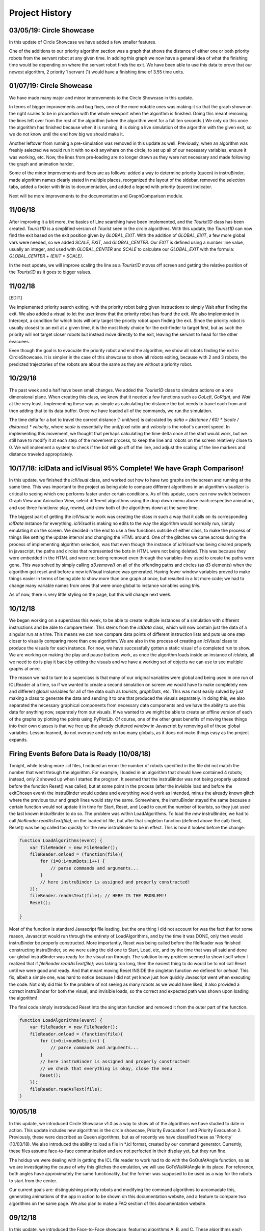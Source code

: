 Project History
===============

03/05/19: Circle Showcase
-------------------------

In this update of Circle Showcase we have added a few smaller features.

One of the additions to our priority algorithm section was a graph that shows the distance of either one or both priority robots from the servant robot
at any given time. In adding this graph we now have a general idea of what the finishing time would be depending on where the servant robot finds the exit.
We have been able to use this data to prove that our newest algorithm, 2 priority 1 servant (1) would have a finishing time of 3.55 time units.


01/07/19: Circle Showcase
-------------------------

We have made many major and minor improvements to the Circle Showcase in this update.

In terms of bigger improvements and bug fixes, one of the more notable ones was making it so that the graph shown on the right scales to be in proportion with the whole viewport when the algorithm is finished.
Doing this meant removing the lines left over from the rest of the algorithm (when the algorithm went for a full ten seconds.) We only do this once the algorithm has finished because when it is running, it
is doing a live simulation of the algorithm with the given exit, so we do not know until the end how big we should make it.

Another leftover from running a pre-simulation was removed in this update as well. Previously, when an algorithm was freshly selected we would run it with no exit anywhere on the circle, to set up all of our necessary
variables, ensure it was working, etc. Now, the lines from pre-loading are no longer drawn as they were not necessary and made following the graph and animation harder.

Some of the minor improvements and fixes are as follows: added a way to determine priority (queen) in instruBinder, made algorithm names clearly stated in multiple places, reorganized the layout of the sidebar,
removed the selection tabs, added a footer with links to documentation, and added a legend with priority (queen) indicator.

Next will be more improvements to the documentation and GraphComparison module.

11/06/18
--------

After improving it a bit more, the basics of Line searching have been implemented, and the `Tourist1D` class has been created. `Tourist1D` is a simplified version of `Tourist` seen in the circle algorithms.
With this update, the `Tourist1D` can now find the exit based on the exit position given by `GLOBAL_EXIT`. With the addition of `GLOBAL_EXIT`, a few more global vars were needed, so we added `SCALE`, `EXIT`,
and `GLOBAL_CENTER`. Our `EXIT` is defined using a number line value, usually an integer, and used with `GLOBAL_CENTER` and `SCALE` to calculate our `GLOBAL_EXIT` with the formula: `GLOBAL_CENTER + (EXIT * SCALE)`.

In the next update, we will improve scaling the line as a `Tourist1D` moves off screen and getting the relative position of the `Tourist1D` as it goes to bigger values.

11/02/18
--------

[EDIT]

We implemented priority search exiting, with the priority robot being given instructions to simply Wait after finding the exit.
We also added a visual to let the user know that the priority robot has found the exit. We also implemented in Intercept, a condition for which bots will only target the priority
robot upon finding the exit. Since the priority robot is usually closest to an exit at a given time, it is the most likely choice for the exit-finder to target first, but as such
the priority will not target closer robots but instead move directly to the exit, leaving the servant to head for the other evacuees.

Even though the goal is to evacuate the priority robot and end the algorithm, we show all robots finding the exit in CircleShowcase. It is simpler in the case of this showcase to
show all robots exiting, because with 2 and 3 robots, the predicted trajectories of the robots are about the same as they are without a priority robot.

10/29/18
--------

The past week and a half have been small changes. We added the `Tourist1D` class to simulate actions on a one dimensional plane.
When creating this class, we knew that it needed a few functions such as `GoLeft`, `GoRight`, and `Wait` at the very least.
Implementing these was as simple as calculating the distance the bot needs to travel each from and then adding that to its data buffer.
Once we have loaded all of the commands, we run the simulation.

The time delta for a bot to travel the correct distance (1 unit/sec) is calculated by `delta = (distance / 60) * (scale / distance) * velocity`,
where `scale` is essentially the unit/pixel ratio and `velocity` is the robot's current speed. In implementing this movement, we thought that perhaps
calculating the time delta once at the start would work, but we still have to modify it at each step of the movement process, to keep the line and robots on the
screen relatively close to 0. We will implement a system to check if the bot will go off of the line, and adjust the scaling of the line markers and distance traveled
appropriately.

10/17/18: iclData and iclVisual 95% Complete! We have Graph Comparison!
-----------------------------------------------------------------------

In this update, we finished the `iclVisual` class, and worked out how to have two graphs on the screen and running at the same time. This was important to the project as being able to compare different
algorithms in an algorithm visualizer is critical to seeing which one performs faster under certain conditions. As of this update, users can now switch between Graph View and Animation View,
select different algorithms using the drop down menu above each respective animation, and use three functions: play, rewind, and slow both of the algorithms down at the same time.

The biggest part of getting the `iclVisual` to work was creating the class in such a way that it calls on its corresponding `iclData` instance for everything. `iclVisual` is making no edits to the way the algorithm
would normally run, simply emulating it on the screen. We decided in the end to use a few functions outside of either class, to make the process of things like setting the update interval and changing the HTML around.
One of the glitches we came across during the process of implementing algorithm selection, was that even though the instance of `iclVisual` was being cleared properly in javascript, the paths and circles that represented the
bots in HTML were not being deleted. This was because they were embedded in the HTML and were not being removed even through the variables they used to create the paths were gone.
This was solved by simply calling `d3.remove()` on all of the offending paths and circles (as d3 elements) when the algorithm got reset and before a new iclVisual instance was generated. Having fewer window variables proved to
make things easier in terms of being able to show more than one graph at once, but resulted in a lot more code; we had to change many variable names from ones that were once global to instance variables using `this`.

As of now, there is very little styling on the page, but this will change next week.


10/12/18
--------

We began working on a superclass this week, to be able to create multiple instances of a simulation with different instructions and be able to compare them.
This stems from the `iclData` class, which will now contain just the data of a singular run at a time. This means we can now compare data points of different
instruction lists and puts us one step closer to visually comparing more than one algorithm. We are also in the process of creating an `iclVisual` class
to produce the visuals for each instance. For now, we have successfully gotten a static visual of a completed run to show. We are working on making the play and pause
buttons work, as once the algorithm loads inside an instance of `icldata`, all we need to do is play it back by editing the visuals and we have a working set of objects
we can use to see multiple graphs at once.

The reason we had to turn to a superclass is that many of our original variables were global and being used in one run of ICLReader at a time, so if we wanted to create a second
simulation on screen we would have to make completely new and different global variables for all of the data such as `tourists`, `graphDots`, etc. This was most easily solved by
just making a class to generate the data and sending it to one that produced the visuals separately. In doing this, we also separated the necessary graphical components from
necessary data components and we have the ability to use this data for anything now, separately from our visuals. If we wanted to we might be able to create an offline version
of each of the graphs by plotting the points using PyPlotLib. Of course, one of the other great benefits of moving these things into their own classes is that we free up the already cluttered `window`
in Javascript by removing all of these global variables. Lesson learned, do not overuse and rely on too many globals, as it does not make things easy as the project expands.

Firing Events Before Data is Ready (10/08/18)
---------------------------------------------

Tonight, while testing more .icl files, I noticed an error: the number of robots specified in the file did not match the number that went through the algorithm.
For example, I loaded in an algorithm that should have contained 4 robots; instead, only 2 showed up when I started the program. It seemed that the instruBinder was not being properly updated before the function Reset() was
called, but at some point in the process (after the invisible load and before the exitChosen event) the instruBinder would update and everything would work as intended, minus the already known glitch where the previous tour and graph lines
would stay the same. Somewhere, the instruBinder stayed the same because a certain function would not update it in time for Start, Reset, and Load to count the number of tourists, so they just used the last known insturBinder to do so.
The problem was within LoadAlgorithms. To load the *new* instruBinder, we had to call `fileReader.readAsText(file);` on the loaded icl file, but after that singleton function (defined above the call) fired, Reset() was being called too quickly for
the new instruBinder to be in effect. This is how it looked before the change:

.. code-block:: javascript

    function LoadAlgorithms(event) {
        var fileReader = new FileReader();
        fileReader.onload = (function(file){
            for (i=0;i<numBots;i++) {
                // parse commands and arguments...
            }
            // here instruBinder is assigned and properly constructed!
        });
        fileReader.readAsText(file); // HERE IS THE PROBLEM!!
        Reset();

    }


Most of the function is standard Javascript file loading, but the one thing I did not account for was the fact that for some reason, Javascript would run through the entirety of LoadAlgorithms, and by the time it was DONE, only then would instruBinder
be properly constructed. More importantly, Reset was being called before the fileReader was finished constructing instruBinder, so we were using the old one to Start, Load, etc, and by the time that was all said and done our global instruBinder
was ready for the visual run through. The solution to my problem seemed to show itself when I realized that if `fileReader.readAsText(file);` was taking too long, then the easiest thing to do would be to not call Reset until we were good and ready.
And that meant moving Reset INSIDE the singleton function we defined for `onload`. This fix, albeit a simple one, was hard to notice because I did not yet know just how quickly Javascript went when executing the code.
Not only did this fix the problem of not seeing as many robots as we would have liked, it also provided a correct instruBinder for both the visual, and invisible loads, so the correct and expected path was shown upon loading the algorithm!

The final code simply instroduced Reset into the singleton function and removed it from the outer part of the function.

.. code-block:: javascript

    function LoadAlgorithms(event) {
        var fileReader = new FileReader();
        fileReader.onload = (function(file){
            for (i=0;i<numBots;i++) {
                // parse commands and arguments...
            }
            // here instruBinder is assigned and properly constructed!
            // we check that everything is okay, close the menu
            Reset();
        });
        fileReader.readAsText(file);
    }




10/05/18
--------

In this update, we introduced Circle Showcase v1.0 as a way to show all of the algorithms we have studied to date in action.
This update includes new algorithms in the circle showcase, Priority Evacuation 1 and Priority Evacuation 2. Previously, these were described as Queen algorithms, but as of recently we have
classified these as 'Priority' (10/03/18). We also introduced the ability to load a file in \*.icl format, created by our command generator. Currently, these files assume face-to-face communication
and are not perfected in their display yet, but they run fine.

The holdup we were dealing with in getting the ICL file reader to work had to do with the GoOutAtAngle function, so as we are investigating the cause of why this glitches the emulation,
we will use GoToWallAtAngle in its place. For reference, both angles have approximately the same functionality, but the former was supposed to be used as a way for the robots to start from the center.

Our current goals are: distinguishing priority robots and modifying the command algorithms to accomadate this, generating animations of the app in action to be shown on this documentation website, and
a feature to compare two algorithms on the same page. We also plan to make a FAQ section of this documentation website.

09/12/18
--------

In this update, we introduced the Face-to-Face showcase, featuring algorithms A, B, and C. These algorithms each consist of 2 robots searching for an exit with face-to-face (f2f) communication only.
To supplement this, we added short descriptions of each of the algorithms and provided images showing the logic behind having the robots take detours. We also show examples of what interception means
when the robots are using f2f communication. The f2f showcase had been added earlier, but it was mainly for testing and there were not yet descriptions of the algorithms that were clear.

When writing the algorithm descriptions, originally we wanted to include all of the steps for each algorithm, but decided against it as for algorithms B and C, the first steps are exactly that of
algorithm A. So, in the description of algorithm B and C, only the pertinent information and changes to the algorithm from the model of A are shown. This drastically reduced the space taken up by the descriptions
and allowed for a cleaner UI.

As well as reducing text, we also added a menu on the side that could be used for loading different algorithms and loading in \*.icl files. This allowed for quick switches between algorithms, and will be useful in the
future. The menu functions similarly to the hamburger menu seen in recent Android versions, where clicking the menu will slide a drawer of options out onto the screen, and the user can quickly pick an option and get back to looking at the algorithm
once they choose their options.
